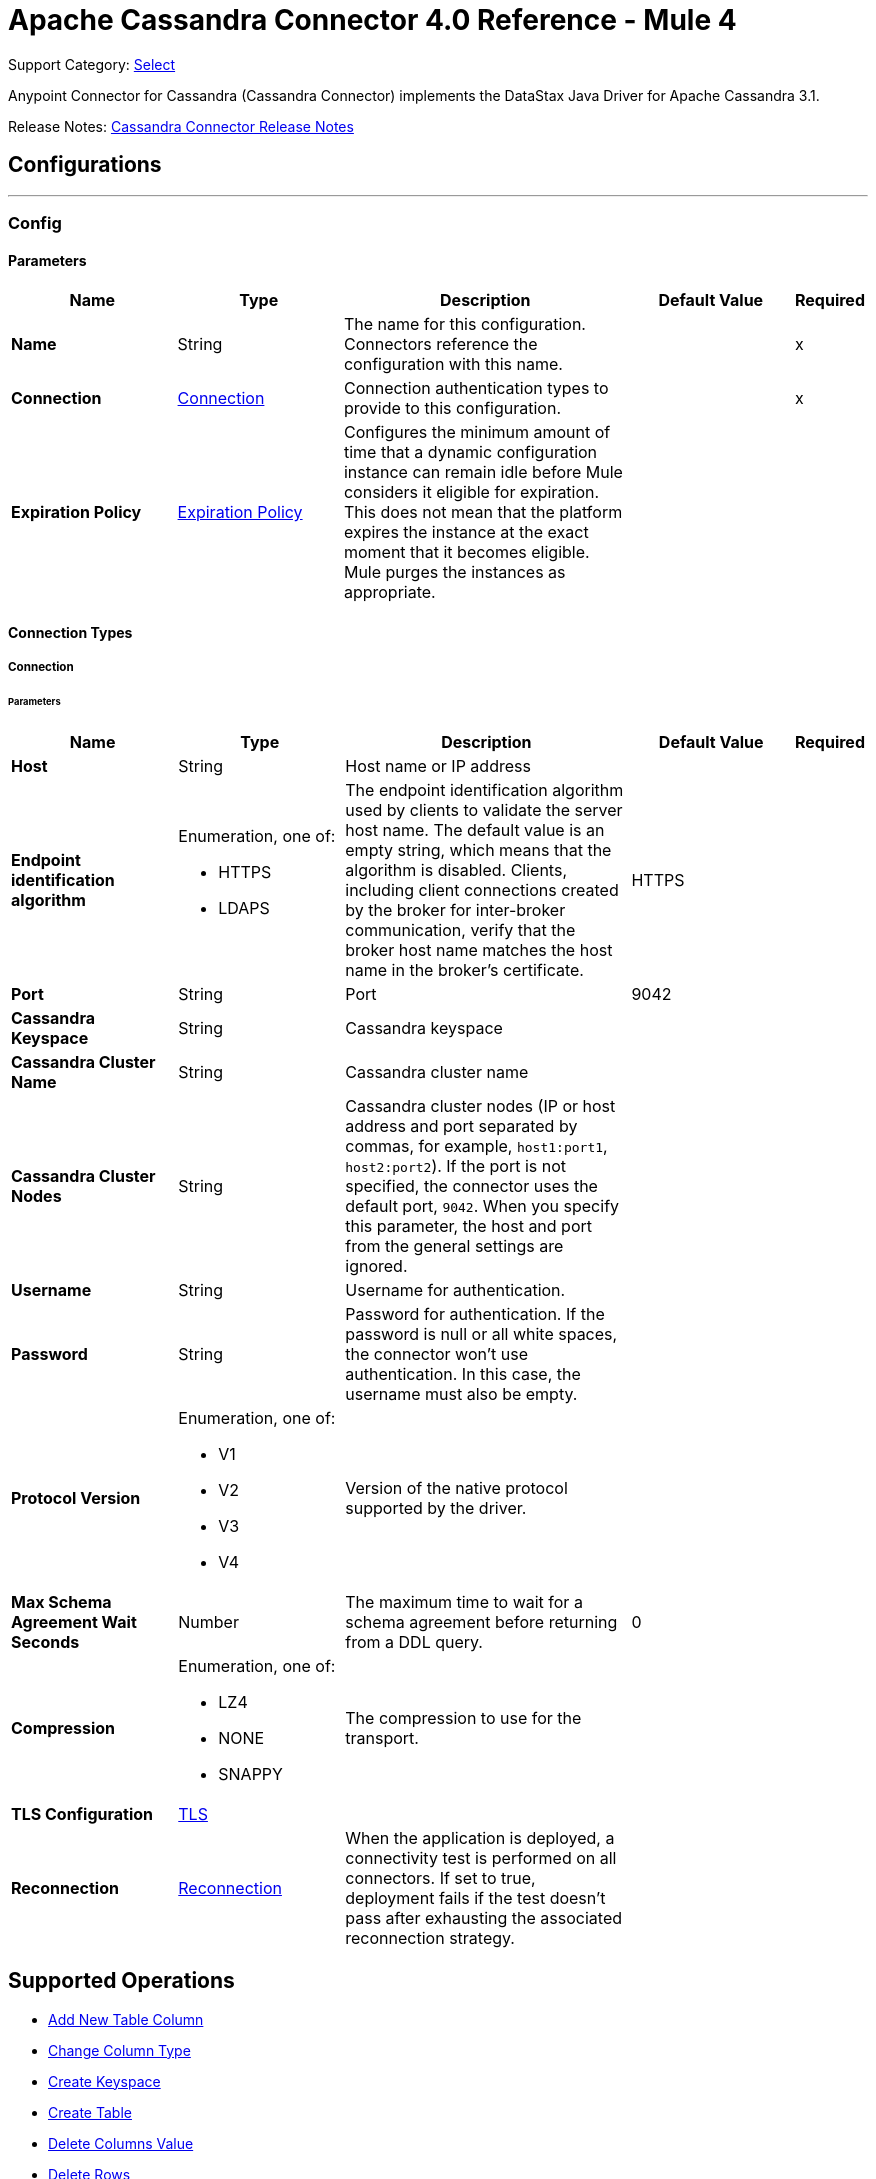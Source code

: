 = Apache Cassandra Connector 4.0 Reference - Mule 4
:page-aliases: connectors::cassandra/cassandra-connector-reference.adoc

Support Category: https://www.mulesoft.com/legal/versioning-back-support-policy#anypoint-connectors[Select]

Anypoint Connector for Cassandra (Cassandra Connector) implements the DataStax Java Driver for Apache Cassandra 3.1.

Release Notes: xref:release-notes::connector/cassandra-connector-release-notes-mule-4.adoc[Cassandra Connector Release Notes]

== Configurations
---
[[config]]
=== Config

==== Parameters

[%header,cols="20s,20a,35a,20a,5a"]
|===
| Name | Type | Description | Default Value | Required
|Name | String | The name for this configuration. Connectors reference the configuration with this name. | | x
| Connection a| <<config_connection, Connection>>
 | Connection authentication types to provide to this configuration. | | x
| Expiration Policy a| <<ExpirationPolicy>> |  Configures the minimum amount of time that a dynamic configuration instance can remain idle before Mule considers it eligible for expiration. This does not mean that the platform expires the instance at the exact moment that it becomes eligible. Mule purges the instances as appropriate. |  |
|===

==== Connection Types

[[config_connection]]
===== Connection

====== Parameters

[%header,cols="20s,20a,35a,20a,5a"]
|===
| Name | Type | Description | Default Value | Required
| Host a| String |  Host name or IP address |  |
| Endpoint identification algorithm a| Enumeration, one of:

** HTTPS
** LDAPS |  The endpoint identification algorithm used by clients to validate the server host name. The default value is an empty string, which means that the algorithm is disabled. Clients, including client connections created by the broker for inter-broker communication, verify that the broker host name matches the host name in the broker's certificate. |  HTTPS |
| Port a| String |  Port |  9042 |
| Cassandra Keyspace a| String |  Cassandra keyspace |   |
| Cassandra Cluster Name a| String |  Cassandra cluster name |  |
| Cassandra Cluster Nodes a| String |  Cassandra cluster nodes (IP or host address and port separated by commas, for example, `host1:port1`, `host2:port2`). If the port is not specified, the connector uses the default port, `9042`. When you specify this parameter, the host and port from the general settings are ignored. |  |
| Username a| String | Username for authentication. |   |
| Password a| String | Password for authentication. If the password is null or all white spaces, the connector won't use authentication. In this case, the username must also be empty.|  |
| Protocol Version a| Enumeration, one of:

** V1
** V2
** V3
** V4 |  Version of the native protocol supported by the driver. |  |
| Max Schema Agreement Wait Seconds a| Number |  The maximum time to wait for a schema agreement before returning from a DDL query. |  0 |
| Compression a| Enumeration, one of:

** LZ4
** NONE
** SNAPPY|  The compression to use for the transport. |  |
| TLS Configuration a| <<Tls>> |  |  |
| Reconnection a| <<Reconnection>> |  When the application is deployed, a connectivity test is performed on all connectors. If set to true, deployment fails if the test doesn't pass after exhausting the associated reconnection strategy. |  |
|===

== Supported Operations
* <<addNewColumn>>
* <<changeColumnType>>
* <<createKeyspace>>
* <<createTable>>
* <<deleteColumnsValue>>
* <<deleteRows>>
* <<dropColumn>>
* <<dropKeyspace>>
* <<dropTable>>
* <<executeCQLQuery>>
* <<getTableNamesFromKeyspace>>
* <<insert>>
* <<renameColumn>>
* <<select>>
* <<update>>

== Operations

[[addNewColumn]]
=== Add New Table Column
`<cassandra-db:add-new-column>`

Adds a new column

==== Parameters
[%header,cols="20s,20a,35a,20a,5a"]
|===
| Name | Type | Description | Default Value | Required
| Configuration | String | The name of the configuration to use. | | x
| Table a| String |  The name of the table to use for the operation |  | x
| Keyspace Name a| String |  The keyspace that contains the table to use |  |
| Alter Column Input a| <<AlterColumnInput>> |  POJO defining the name of the new column and its data type |  #[payload] |
| Reconnection Strategy a| * <<reconnect>>
* <<reconnect-forever>> |  A retry strategy in case of connectivity errors |  |
|===

=== For Configurations
* <<config>>

==== Throws
* CASSANDRA-DB:ALREADY_EXISTS
* CASSANDRA-DB:AUTHENTICATION
* CASSANDRA-DB:BOOTSTRAPPING
* CASSANDRA-DB:BUSY_CONNECTION
* CASSANDRA-DB:BUSY_POOL
* CASSANDRA-DB:CASSANDRA_EXECUTION
* CASSANDRA-DB:CODEC_NOT_FOUND
* CASSANDRA-DB:CONNECTION
* CASSANDRA-DB:CONNECTIVITY
* CASSANDRA-DB:DRIVER_INTERNAL_ERROR
* CASSANDRA-DB:FRAME_TOO_LONG
* CASSANDRA-DB:FUNCTION_EXECUTION
* CASSANDRA-DB:INVALID_CONFIGURATION_IN_QUERY
* CASSANDRA-DB:INVALID_QUERY
* CASSANDRA-DB:INVALID_TLS_CONFIGURATION
* CASSANDRA-DB:INVALID_TYPE
* CASSANDRA-DB:NO_HOST_AVAILABLE
* CASSANDRA-DB:OPERATION_TIMED_OUT
* CASSANDRA-DB:OVERLOADED
* CASSANDRA-DB:PAGING_STATE
* CASSANDRA-DB:PROTOCOL_ERROR
* CASSANDRA-DB:QUERY_CONSISTENCY
* CASSANDRA-DB:QUERY_ERROR
* CASSANDRA-DB:READ_FAILURE
* CASSANDRA-DB:READ_TIMEOUT
* CASSANDRA-DB:RETRY_EXHAUSTED
* CASSANDRA-DB:SERVER_ERROR
* CASSANDRA-DB:SYNTAX_ERROR
* CASSANDRA-DB:TRACE_RETRIEVAL
* CASSANDRA-DB:TRANSPORT
* CASSANDRA-DB:TRUNCATE
* CASSANDRA-DB:UNAUTHORIZED
* CASSANDRA-DB:UNAVAILABLE
* CASSANDRA-DB:UNPREPARED
* CASSANDRA-DB:UNRESOLVED_USER_TYPE
* CASSANDRA-DB:UNSUPPORTED_FEATURE
* CASSANDRA-DB:UNSUPPORTED_PROTOCOL_VERSION
* CASSANDRA-DB:WRITE_FAILURE
* CASSANDRA-DB:WRITE_TIMEOUT

[[changeColumnType]]
=== Change Column Type
`<cassandra-db:change-column-type>`

Changes the type of a column. To check compatibility, see http://docs.datastax.com/en/cql/3.1/cql/cql_reference/cql_data_types_c.html#concept_ds_wbk_zdt_xj__cql_data_type_compatibility[CQL type compatibility].

==== Parameters
[%header,cols="20s,20a,35a,20a,5a"]
|===
| Name | Type | Description | Default Value | Required
| Configuration | String | The name of the configuration to use. | | x
| Table a| String |  The name of the table to use for the operation |  | x
| Keyspace Name a| String |  (optional) The keyspace that contains the table to use |  |
| Alter Column Input a| <<AlterColumnInput>> |  POJO defining the name of the column to change and the new data type |  #[payload] |
| Reconnection Strategy a| * <<reconnect>>
* <<reconnect-forever>> |  A retry strategy in case of connectivity errors |  |
|===

=== For Configurations
* <<config>>

==== Throws
* CASSANDRA-DB:ALREADY_EXISTS
* CASSANDRA-DB:AUTHENTICATION
* CASSANDRA-DB:BOOTSTRAPPING
* CASSANDRA-DB:BUSY_CONNECTION
* CASSANDRA-DB:BUSY_POOL
* CASSANDRA-DB:CASSANDRA_EXECUTION
* CASSANDRA-DB:CODEC_NOT_FOUND
* CASSANDRA-DB:CONNECTION
* CASSANDRA-DB:CONNECTIVITY
* CASSANDRA-DB:DRIVER_INTERNAL_ERROR
* CASSANDRA-DB:FRAME_TOO_LONG
* CASSANDRA-DB:FUNCTION_EXECUTION
* CASSANDRA-DB:INVALID_CONFIGURATION_IN_QUERY
* CASSANDRA-DB:INVALID_QUERY
* CASSANDRA-DB:INVALID_TLS_CONFIGURATION
* CASSANDRA-DB:INVALID_TYPE
* CASSANDRA-DB:NO_HOST_AVAILABLE
* CASSANDRA-DB:OPERATION_TIMED_OUT
* CASSANDRA-DB:OVERLOADED
* CASSANDRA-DB:PAGING_STATE
* CASSANDRA-DB:PROTOCOL_ERROR
* CASSANDRA-DB:QUERY_CONSISTENCY
* CASSANDRA-DB:QUERY_ERROR
* CASSANDRA-DB:READ_FAILURE
* CASSANDRA-DB:READ_TIMEOUT
* CASSANDRA-DB:RETRY_EXHAUSTED
* CASSANDRA-DB:SERVER_ERROR
* CASSANDRA-DB:SYNTAX_ERROR
* CASSANDRA-DB:TRACE_RETRIEVAL
* CASSANDRA-DB:TRANSPORT
* CASSANDRA-DB:TRUNCATE
* CASSANDRA-DB:UNAUTHORIZED
* CASSANDRA-DB:UNAVAILABLE
* CASSANDRA-DB:UNPREPARED
* CASSANDRA-DB:UNRESOLVED_USER_TYPE
* CASSANDRA-DB:UNSUPPORTED_FEATURE
* CASSANDRA-DB:UNSUPPORTED_PROTOCOL_VERSION
* CASSANDRA-DB:WRITE_FAILURE
* CASSANDRA-DB:WRITE_TIMEOUT

[[createKeyspace]]
=== Create Keyspace
`<cassandra-db:create-keyspace>`

Creates a new keyspace

==== Parameters
[%header,cols="20s,20a,35a,20a,5a"]
|===
| Name | Type | Description | Default Value | Required
| Configuration | String | The name of the configuration to use. | | x
| Input a| <<CreateKeyspaceInput>> |  Operation input containing the keyspace name and the replication details |  #[payload] |
| Reconnection Strategy a| * <<reconnect>>
* <<reconnect-forever>> |  A retry strategy in case of connectivity errors |  |
|===

=== For Configurations
* <<config>>

==== Throws
* CASSANDRA-DB:ALREADY_EXISTS
* CASSANDRA-DB:AUTHENTICATION
* CASSANDRA-DB:BOOTSTRAPPING
* CASSANDRA-DB:BUSY_CONNECTION
* CASSANDRA-DB:BUSY_POOL
* CASSANDRA-DB:CASSANDRA_EXECUTION
* CASSANDRA-DB:CODEC_NOT_FOUND
* CASSANDRA-DB:CONNECTION
* CASSANDRA-DB:CONNECTIVITY
* CASSANDRA-DB:DRIVER_INTERNAL_ERROR
* CASSANDRA-DB:FRAME_TOO_LONG
* CASSANDRA-DB:FUNCTION_EXECUTION
* CASSANDRA-DB:INVALID_CONFIGURATION_IN_QUERY
* CASSANDRA-DB:INVALID_QUERY
* CASSANDRA-DB:INVALID_TLS_CONFIGURATION
* CASSANDRA-DB:INVALID_TYPE
* CASSANDRA-DB:NO_HOST_AVAILABLE
* CASSANDRA-DB:OPERATION_TIMED_OUT
* CASSANDRA-DB:OVERLOADED
* CASSANDRA-DB:PAGING_STATE
* CASSANDRA-DB:PROTOCOL_ERROR
* CASSANDRA-DB:QUERY_CONSISTENCY
* CASSANDRA-DB:QUERY_ERROR
* CASSANDRA-DB:READ_FAILURE
* CASSANDRA-DB:READ_TIMEOUT
* CASSANDRA-DB:RETRY_EXHAUSTED
* CASSANDRA-DB:SERVER_ERROR
* CASSANDRA-DB:SYNTAX_ERROR
* CASSANDRA-DB:TRACE_RETRIEVAL
* CASSANDRA-DB:TRANSPORT
* CASSANDRA-DB:TRUNCATE
* CASSANDRA-DB:UNAUTHORIZED
* CASSANDRA-DB:UNAVAILABLE
* CASSANDRA-DB:UNPREPARED
* CASSANDRA-DB:UNRESOLVED_USER_TYPE
* CASSANDRA-DB:UNSUPPORTED_FEATURE
* CASSANDRA-DB:UNSUPPORTED_PROTOCOL_VERSION
* CASSANDRA-DB:WRITE_FAILURE
* CASSANDRA-DB:WRITE_TIMEOUT

[[createTable]]
=== Create Table
`<cassandra-db:create-table>`

Creates a table (column family) in a specific keyspace. If you don't specify a keyspace, the connector uses the keyspace used for login.

==== Parameters
[%header,cols="20s,20a,35a,20a,5a"]
|===
| Name | Type | Description | Default Value | Required
| Configuration | String | The name of the configuration to use. | | x
| Create Table Input a| <<CreateTableInput>> |  The *Create Table Input* operation, which specifies the table name, keyspace name, and list of columns. |  #[payload] |
| Reconnection Strategy a| * <<reconnect>>
* <<reconnect-forever>> |  A retry strategy in case of connectivity errors |  |
|===

=== For Configurations
* <<config>>

==== Throws
* CASSANDRA-DB:ALREADY_EXISTS
* CASSANDRA-DB:AUTHENTICATION
* CASSANDRA-DB:BOOTSTRAPPING
* CASSANDRA-DB:BUSY_CONNECTION
* CASSANDRA-DB:BUSY_POOL
* CASSANDRA-DB:CASSANDRA_EXECUTION
* CASSANDRA-DB:CODEC_NOT_FOUND
* CASSANDRA-DB:CONNECTION
* CASSANDRA-DB:CONNECTIVITY
* CASSANDRA-DB:DRIVER_INTERNAL_ERROR
* CASSANDRA-DB:FRAME_TOO_LONG
* CASSANDRA-DB:FUNCTION_EXECUTION
* CASSANDRA-DB:INVALID_CONFIGURATION_IN_QUERY
* CASSANDRA-DB:INVALID_QUERY
* CASSANDRA-DB:INVALID_TLS_CONFIGURATION
* CASSANDRA-DB:INVALID_TYPE
* CASSANDRA-DB:NO_HOST_AVAILABLE
* CASSANDRA-DB:OPERATION_TIMED_OUT
* CASSANDRA-DB:OVERLOADED
* CASSANDRA-DB:PAGING_STATE
* CASSANDRA-DB:PROTOCOL_ERROR
* CASSANDRA-DB:QUERY_CONSISTENCY
* CASSANDRA-DB:QUERY_ERROR
* CASSANDRA-DB:READ_FAILURE
* CASSANDRA-DB:READ_TIMEOUT
* CASSANDRA-DB:RETRY_EXHAUSTED
* CASSANDRA-DB:SERVER_ERROR
* CASSANDRA-DB:SYNTAX_ERROR
* CASSANDRA-DB:TRACE_RETRIEVAL
* CASSANDRA-DB:TRANSPORT
* CASSANDRA-DB:TRUNCATE
* CASSANDRA-DB:UNAUTHORIZED
* CASSANDRA-DB:UNAVAILABLE
* CASSANDRA-DB:UNPREPARED
* CASSANDRA-DB:UNRESOLVED_USER_TYPE
* CASSANDRA-DB:UNSUPPORTED_FEATURE
* CASSANDRA-DB:UNSUPPORTED_PROTOCOL_VERSION
* CASSANDRA-DB:WRITE_FAILURE
* CASSANDRA-DB:WRITE_TIMEOUT

[[deleteColumnsValue]]
=== Delete Columns Value
`<cassandra-db:delete-columns-value>`

Deletes values from an object specified by the Where clause

==== Parameters
[%header,cols="20s,20a,35a,20a,5a"]
|===
| Name | Type | Description | Default Value | Required
| Configuration | String | The name of the configuration to use. | | x
| Table a| String |  The name of the table |  | x
| Keyspace Name a| String | The keyspace that contains the table to use |  |
| Entities a| Array of String |  The columns to delete |  | x
| Where Clause a| Object |  |  #[payload] |
| Reconnection Strategy a| * <<reconnect>>
* <<reconnect-forever>> |  A retry strategy in case of connectivity errors |  |
|===

=== For Configurations
* <<config>>

==== Throws
* CASSANDRA-DB:ALREADY_EXISTS
* CASSANDRA-DB:AUTHENTICATION
* CASSANDRA-DB:BOOTSTRAPPING
* CASSANDRA-DB:BUSY_CONNECTION
* CASSANDRA-DB:BUSY_POOL
* CASSANDRA-DB:CASSANDRA_EXECUTION
* CASSANDRA-DB:CODEC_NOT_FOUND
* CASSANDRA-DB:CONNECTION
* CASSANDRA-DB:CONNECTIVITY
* CASSANDRA-DB:DRIVER_INTERNAL_ERROR
* CASSANDRA-DB:FRAME_TOO_LONG
* CASSANDRA-DB:FUNCTION_EXECUTION
* CASSANDRA-DB:INVALID_CONFIGURATION_IN_QUERY
* CASSANDRA-DB:INVALID_QUERY
* CASSANDRA-DB:INVALID_TLS_CONFIGURATION
* CASSANDRA-DB:INVALID_TYPE
* CASSANDRA-DB:NO_HOST_AVAILABLE
* CASSANDRA-DB:OPERATION_TIMED_OUT
* CASSANDRA-DB:OVERLOADED
* CASSANDRA-DB:PAGING_STATE
* CASSANDRA-DB:PROTOCOL_ERROR
* CASSANDRA-DB:QUERY_CONSISTENCY
* CASSANDRA-DB:QUERY_ERROR
* CASSANDRA-DB:READ_FAILURE
* CASSANDRA-DB:READ_TIMEOUT
* CASSANDRA-DB:RETRY_EXHAUSTED
* CASSANDRA-DB:SERVER_ERROR
* CASSANDRA-DB:SYNTAX_ERROR
* CASSANDRA-DB:TRACE_RETRIEVAL
* CASSANDRA-DB:TRANSPORT
* CASSANDRA-DB:TRUNCATE
* CASSANDRA-DB:UNAUTHORIZED
* CASSANDRA-DB:UNAVAILABLE
* CASSANDRA-DB:UNPREPARED
* CASSANDRA-DB:UNRESOLVED_USER_TYPE
* CASSANDRA-DB:UNSUPPORTED_FEATURE
* CASSANDRA-DB:UNSUPPORTED_PROTOCOL_VERSION
* CASSANDRA-DB:WRITE_FAILURE
* CASSANDRA-DB:WRITE_TIMEOUT

[[deleteRows]]
=== Delete Rows
`<cassandra-db:delete-rows>`

Deletes an entire record

==== Parameters
[%header,cols="20s,20a,35a,20a,5a"]
|===
| Name | Type | Description | Default Value | Required
| Configuration | String | The name of the configuration to use. | | x
| Table a| String |  The name of the table |  | x
| Keyspace Name a| String |  The keyspace that contains the table to use |  |
| Where Clause a| Object |  The Where clause for the *Delete* operation |  #[payload] |
| Reconnection Strategy a| * <<reconnect>>
* <<reconnect-forever>> |  A retry strategy in case of connectivity errors |  |
|===

=== For Configurations
* <<config>>

==== Throws
* CASSANDRA-DB:ALREADY_EXISTS
* CASSANDRA-DB:AUTHENTICATION
* CASSANDRA-DB:BOOTSTRAPPING
* CASSANDRA-DB:BUSY_CONNECTION
* CASSANDRA-DB:BUSY_POOL
* CASSANDRA-DB:CASSANDRA_EXECUTION
* CASSANDRA-DB:CODEC_NOT_FOUND
* CASSANDRA-DB:CONNECTION
* CASSANDRA-DB:CONNECTIVITY
* CASSANDRA-DB:DRIVER_INTERNAL_ERROR
* CASSANDRA-DB:FRAME_TOO_LONG
* CASSANDRA-DB:FUNCTION_EXECUTION
* CASSANDRA-DB:INVALID_CONFIGURATION_IN_QUERY
* CASSANDRA-DB:INVALID_QUERY
* CASSANDRA-DB:INVALID_TLS_CONFIGURATION
* CASSANDRA-DB:INVALID_TYPE
* CASSANDRA-DB:NO_HOST_AVAILABLE
* CASSANDRA-DB:OPERATION_TIMED_OUT
* CASSANDRA-DB:OVERLOADED
* CASSANDRA-DB:PAGING_STATE
* CASSANDRA-DB:PROTOCOL_ERROR
* CASSANDRA-DB:QUERY_CONSISTENCY
* CASSANDRA-DB:QUERY_ERROR
* CASSANDRA-DB:READ_FAILURE
* CASSANDRA-DB:READ_TIMEOUT
* CASSANDRA-DB:RETRY_EXHAUSTED
* CASSANDRA-DB:SERVER_ERROR
* CASSANDRA-DB:SYNTAX_ERROR
* CASSANDRA-DB:TRACE_RETRIEVAL
* CASSANDRA-DB:TRANSPORT
* CASSANDRA-DB:TRUNCATE
* CASSANDRA-DB:UNAUTHORIZED
* CASSANDRA-DB:UNAVAILABLE
* CASSANDRA-DB:UNPREPARED
* CASSANDRA-DB:UNRESOLVED_USER_TYPE
* CASSANDRA-DB:UNSUPPORTED_FEATURE
* CASSANDRA-DB:UNSUPPORTED_PROTOCOL_VERSION
* CASSANDRA-DB:WRITE_FAILURE
* CASSANDRA-DB:WRITE_TIMEOUT

[[dropColumn]]
=== Drop Column
`<cassandra-db:drop-column>`

Removes a column

==== Parameters
[%header,cols="20s,20a,35a,20a,5a"]
|===
| Name | Type | Description | Default Value | Required
| Configuration | String | The name of the configuration to use. | | x
| Table a| String |  The name of the table to use for the operation |  | x
| Keyspace Name a| String |  The keyspace that contains the table to use |  |
| Column Name a| String |  The name of the column to removed |  #[payload] |
| Reconnection Strategy a| * <<reconnect>>
* <<reconnect-forever>> |  A retry strategy in case of connectivity errors |  |
|===

=== For Configurations
* <<config>>

==== Throws
* CASSANDRA-DB:ALREADY_EXISTS
* CASSANDRA-DB:AUTHENTICATION
* CASSANDRA-DB:BOOTSTRAPPING
* CASSANDRA-DB:BUSY_CONNECTION
* CASSANDRA-DB:BUSY_POOL
* CASSANDRA-DB:CASSANDRA_EXECUTION
* CASSANDRA-DB:CODEC_NOT_FOUND
* CASSANDRA-DB:CONNECTION
* CASSANDRA-DB:CONNECTIVITY
* CASSANDRA-DB:DRIVER_INTERNAL_ERROR
* CASSANDRA-DB:FRAME_TOO_LONG
* CASSANDRA-DB:FUNCTION_EXECUTION
* CASSANDRA-DB:INVALID_CONFIGURATION_IN_QUERY
* CASSANDRA-DB:INVALID_QUERY
* CASSANDRA-DB:INVALID_TLS_CONFIGURATION
* CASSANDRA-DB:INVALID_TYPE
* CASSANDRA-DB:NO_HOST_AVAILABLE
* CASSANDRA-DB:OPERATION_TIMED_OUT
* CASSANDRA-DB:OVERLOADED
* CASSANDRA-DB:PAGING_STATE
* CASSANDRA-DB:PROTOCOL_ERROR
* CASSANDRA-DB:QUERY_CONSISTENCY
* CASSANDRA-DB:QUERY_ERROR
* CASSANDRA-DB:READ_FAILURE
* CASSANDRA-DB:READ_TIMEOUT
* CASSANDRA-DB:RETRY_EXHAUSTED
* CASSANDRA-DB:SERVER_ERROR
* CASSANDRA-DB:SYNTAX_ERROR
* CASSANDRA-DB:TRACE_RETRIEVAL
* CASSANDRA-DB:TRANSPORT
* CASSANDRA-DB:TRUNCATE
* CASSANDRA-DB:UNAUTHORIZED
* CASSANDRA-DB:UNAVAILABLE
* CASSANDRA-DB:UNPREPARED
* CASSANDRA-DB:UNRESOLVED_USER_TYPE
* CASSANDRA-DB:UNSUPPORTED_FEATURE
* CASSANDRA-DB:UNSUPPORTED_PROTOCOL_VERSION
* CASSANDRA-DB:WRITE_FAILURE
* CASSANDRA-DB:WRITE_TIMEOUT

[[dropKeyspace]]
=== Drop Keyspace
`<cassandra-db:drop-keyspace>`

Drops the entire keyspace

==== Parameters
[%header,cols="20s,20a,35a,20a,5a"]
|===
| Name | Type | Description | Default Value | Required
| Configuration | String | The name of the configuration to use. | | x
| Keyspace Name a| String |  The name of the keyspace to drop |  #[payload] |
| Reconnection Strategy a| * <<reconnect>>
* <<reconnect-forever>> |  A retry strategy in case of connectivity errors |  |
|===


=== For Configurations
* <<config>>

==== Throws
* CASSANDRA-DB:ALREADY_EXISTS
* CASSANDRA-DB:AUTHENTICATION
* CASSANDRA-DB:BOOTSTRAPPING
* CASSANDRA-DB:BUSY_CONNECTION
* CASSANDRA-DB:BUSY_POOL
* CASSANDRA-DB:CASSANDRA_EXECUTION
* CASSANDRA-DB:CODEC_NOT_FOUND
* CASSANDRA-DB:CONNECTION
* CASSANDRA-DB:CONNECTIVITY
* CASSANDRA-DB:DRIVER_INTERNAL_ERROR
* CASSANDRA-DB:FRAME_TOO_LONG
* CASSANDRA-DB:FUNCTION_EXECUTION
* CASSANDRA-DB:INVALID_CONFIGURATION_IN_QUERY
* CASSANDRA-DB:INVALID_QUERY
* CASSANDRA-DB:INVALID_TLS_CONFIGURATION
* CASSANDRA-DB:INVALID_TYPE
* CASSANDRA-DB:NO_HOST_AVAILABLE
* CASSANDRA-DB:OPERATION_TIMED_OUT
* CASSANDRA-DB:OVERLOADED
* CASSANDRA-DB:PAGING_STATE
* CASSANDRA-DB:PROTOCOL_ERROR
* CASSANDRA-DB:QUERY_CONSISTENCY
* CASSANDRA-DB:QUERY_ERROR
* CASSANDRA-DB:READ_FAILURE
* CASSANDRA-DB:READ_TIMEOUT
* CASSANDRA-DB:RETRY_EXHAUSTED
* CASSANDRA-DB:SERVER_ERROR
* CASSANDRA-DB:SYNTAX_ERROR
* CASSANDRA-DB:TRACE_RETRIEVAL
* CASSANDRA-DB:TRANSPORT
* CASSANDRA-DB:TRUNCATE
* CASSANDRA-DB:UNAUTHORIZED
* CASSANDRA-DB:UNAVAILABLE
* CASSANDRA-DB:UNPREPARED
* CASSANDRA-DB:UNRESOLVED_USER_TYPE
* CASSANDRA-DB:UNSUPPORTED_FEATURE
* CASSANDRA-DB:UNSUPPORTED_PROTOCOL_VERSION
* CASSANDRA-DB:WRITE_FAILURE
* CASSANDRA-DB:WRITE_TIMEOUT

[[dropTable]]
=== Drop Table
`<cassandra-db:drop-table>`

Drops an entire table form the specified keyspace or from the keyspace used for login if no keyspace is specified as an operation parameter.

==== Parameters
[%header,cols="20s,20a,35a,20a,5a"]
|===
| Name | Type | Description | Default Value | Required
| Configuration | String | The name of the configuration to use. | | x
| Table Name a| String |  The name of the table to drop |  #[payload] |
| Keyspace Name a| String |  The keyspace that contains the table to drop |  |
| Reconnection Strategy a| * <<reconnect>>
* <<reconnect-forever>> |  A retry strategy in case of connectivity errors |  |
|===

=== For Configurations
* <<config>>

==== Throws
* CASSANDRA-DB:ALREADY_EXISTS
* CASSANDRA-DB:AUTHENTICATION
* CASSANDRA-DB:BOOTSTRAPPING
* CASSANDRA-DB:BUSY_CONNECTION
* CASSANDRA-DB:BUSY_POOL
* CASSANDRA-DB:CASSANDRA_EXECUTION
* CASSANDRA-DB:CODEC_NOT_FOUND
* CASSANDRA-DB:CONNECTION
* CASSANDRA-DB:CONNECTIVITY
* CASSANDRA-DB:DRIVER_INTERNAL_ERROR
* CASSANDRA-DB:FRAME_TOO_LONG
* CASSANDRA-DB:FUNCTION_EXECUTION
* CASSANDRA-DB:INVALID_CONFIGURATION_IN_QUERY
* CASSANDRA-DB:INVALID_QUERY
* CASSANDRA-DB:INVALID_TLS_CONFIGURATION
* CASSANDRA-DB:INVALID_TYPE
* CASSANDRA-DB:NO_HOST_AVAILABLE
* CASSANDRA-DB:OPERATION_TIMED_OUT
* CASSANDRA-DB:OVERLOADED
* CASSANDRA-DB:PAGING_STATE
* CASSANDRA-DB:PROTOCOL_ERROR
* CASSANDRA-DB:QUERY_CONSISTENCY
* CASSANDRA-DB:QUERY_ERROR
* CASSANDRA-DB:READ_FAILURE
* CASSANDRA-DB:READ_TIMEOUT
* CASSANDRA-DB:RETRY_EXHAUSTED
* CASSANDRA-DB:SERVER_ERROR
* CASSANDRA-DB:SYNTAX_ERROR
* CASSANDRA-DB:TRACE_RETRIEVAL
* CASSANDRA-DB:TRANSPORT
* CASSANDRA-DB:TRUNCATE
* CASSANDRA-DB:UNAUTHORIZED
* CASSANDRA-DB:UNAVAILABLE
* CASSANDRA-DB:UNPREPARED
* CASSANDRA-DB:UNRESOLVED_USER_TYPE
* CASSANDRA-DB:UNSUPPORTED_FEATURE
* CASSANDRA-DB:UNSUPPORTED_PROTOCOL_VERSION
* CASSANDRA-DB:WRITE_FAILURE
* CASSANDRA-DB:WRITE_TIMEOUT

[[executeCQLQuery]]
=== Execute CQL Query
`<cassandra-db:execute-cql-query>`

Executes the specified raw input query

==== Parameters
[%header,cols="20s,20a,35a,20a,5a"]
|===
| Name | Type | Description | Default Value | Required
| Configuration | String | The name of the configuration to use. | | x
| Cql Input a| <<CQLQueryInput>> |  CQL query input that describes the parametrized query to execute along with the query parameters |  #[payload] |
| Target Variable a| String |  Name of the variable in which to store the operation's output|  |
| Target Value a| String |  Expression that evaluates the operation's output. The expression outcome is stored in the target variable. |  #[payload] |
| Reconnection Strategy a| * <<reconnect>>
* <<reconnect-forever>> |  A retry strategy in case of connectivity errors |  |
|===

==== Output
[%autowidth.spread]
|===
|Type |Array of Object
|===

=== For Configurations
* <<config>>

==== Throws
* CASSANDRA-DB:ALREADY_EXISTS
* CASSANDRA-DB:AUTHENTICATION
* CASSANDRA-DB:BOOTSTRAPPING
* CASSANDRA-DB:BUSY_CONNECTION
* CASSANDRA-DB:BUSY_POOL
* CASSANDRA-DB:CASSANDRA_EXECUTION
* CASSANDRA-DB:CODEC_NOT_FOUND
* CASSANDRA-DB:CONNECTION
* CASSANDRA-DB:CONNECTIVITY
* CASSANDRA-DB:DRIVER_INTERNAL_ERROR
* CASSANDRA-DB:FRAME_TOO_LONG
* CASSANDRA-DB:FUNCTION_EXECUTION
* CASSANDRA-DB:INVALID_CONFIGURATION_IN_QUERY
* CASSANDRA-DB:INVALID_QUERY
* CASSANDRA-DB:INVALID_TLS_CONFIGURATION
* CASSANDRA-DB:INVALID_TYPE
* CASSANDRA-DB:NO_HOST_AVAILABLE
* CASSANDRA-DB:OPERATION_TIMED_OUT
* CASSANDRA-DB:OVERLOADED
* CASSANDRA-DB:PAGING_STATE
* CASSANDRA-DB:PROTOCOL_ERROR
* CASSANDRA-DB:QUERY_CONSISTENCY
* CASSANDRA-DB:QUERY_ERROR
* CASSANDRA-DB:READ_FAILURE
* CASSANDRA-DB:READ_TIMEOUT
* CASSANDRA-DB:RETRY_EXHAUSTED
* CASSANDRA-DB:SERVER_ERROR
* CASSANDRA-DB:SYNTAX_ERROR
* CASSANDRA-DB:TRACE_RETRIEVAL
* CASSANDRA-DB:TRANSPORT
* CASSANDRA-DB:TRUNCATE
* CASSANDRA-DB:UNAUTHORIZED
* CASSANDRA-DB:UNAVAILABLE
* CASSANDRA-DB:UNPREPARED
* CASSANDRA-DB:UNRESOLVED_USER_TYPE
* CASSANDRA-DB:UNSUPPORTED_FEATURE
* CASSANDRA-DB:UNSUPPORTED_PROTOCOL_VERSION
* CASSANDRA-DB:WRITE_FAILURE
* CASSANDRA-DB:WRITE_TIMEOUT

[[getTableNamesFromKeyspace]]
=== Get All Table Names From Keyspace
`<cassandra-db:get-table-names-from-keyspace>`

Returns all table names from the specified keyspace

==== Parameters
[%header,cols="20s,20a,35a,20a,5a"]
|===
| Name | Type | Description | Default Value | Required
| Configuration | String | The name of the configuration to use. | | x
| Keyspace Name a| String |  The name of the keyspace to use on the operation |  |
| Target Variable a| String |  Name of the variable in which to store the operation's output|  |
| Target Value a| String |  Expression that evaluates the operation's output. The expression outcome is stored in the target variable. |  #[payload] |
| Reconnection Strategy a| * <<reconnect>>
* <<reconnect-forever>> |  A retry strategy in case of connectivity errors |  |
|===

==== Output
[%autowidth.spread]
|===
|Type |Array of String
|===

=== For Configurations
* <<config>>

==== Throws
* CASSANDRA-DB:ALREADY_EXISTS
* CASSANDRA-DB:AUTHENTICATION
* CASSANDRA-DB:BOOTSTRAPPING
* CASSANDRA-DB:BUSY_CONNECTION
* CASSANDRA-DB:BUSY_POOL
* CASSANDRA-DB:CASSANDRA_EXECUTION
* CASSANDRA-DB:CODEC_NOT_FOUND
* CASSANDRA-DB:CONNECTION
* CASSANDRA-DB:CONNECTIVITY
* CASSANDRA-DB:DRIVER_INTERNAL_ERROR
* CASSANDRA-DB:FRAME_TOO_LONG
* CASSANDRA-DB:FUNCTION_EXECUTION
* CASSANDRA-DB:INVALID_CONFIGURATION_IN_QUERY
* CASSANDRA-DB:INVALID_QUERY
* CASSANDRA-DB:INVALID_TLS_CONFIGURATION
* CASSANDRA-DB:INVALID_TYPE
* CASSANDRA-DB:NO_HOST_AVAILABLE
* CASSANDRA-DB:OPERATION_TIMED_OUT
* CASSANDRA-DB:OVERLOADED
* CASSANDRA-DB:PAGING_STATE
* CASSANDRA-DB:PROTOCOL_ERROR
* CASSANDRA-DB:QUERY_CONSISTENCY
* CASSANDRA-DB:QUERY_ERROR
* CASSANDRA-DB:READ_FAILURE
* CASSANDRA-DB:READ_TIMEOUT
* CASSANDRA-DB:RETRY_EXHAUSTED
* CASSANDRA-DB:SERVER_ERROR
* CASSANDRA-DB:SYNTAX_ERROR
* CASSANDRA-DB:TRACE_RETRIEVAL
* CASSANDRA-DB:TRANSPORT
* CASSANDRA-DB:TRUNCATE
* CASSANDRA-DB:UNAUTHORIZED
* CASSANDRA-DB:UNAVAILABLE
* CASSANDRA-DB:UNPREPARED
* CASSANDRA-DB:UNRESOLVED_USER_TYPE
* CASSANDRA-DB:UNSUPPORTED_FEATURE
* CASSANDRA-DB:UNSUPPORTED_PROTOCOL_VERSION
* CASSANDRA-DB:WRITE_FAILURE
* CASSANDRA-DB:WRITE_TIMEOUT

[[insert]]
=== Insert Entity
`<cassandra-db:insert>`

Executes the Insert Entity operation

==== Parameters
[%header,cols="20s,20a,35a,20a,5a"]
|===
| Name | Type | Description | Default Value | Required
| Configuration | String | The name of the configuration to use. | | x
| Table a| String |  The name of the table in which to insert the entity |  | x
| Keyspace Name a| String |  The keyspace that contains the table to use |  |
| Entity To Insert a| Object |  The entity to insert |  #[payload] |
| Reconnection Strategy a| * <<reconnect>>
* <<reconnect-forever>> |  A retry strategy in case of connectivity errors |  |
|===

=== For Configurations
* <<config>>

==== Throws
* CASSANDRA-DB:ALREADY_EXISTS
* CASSANDRA-DB:AUTHENTICATION
* CASSANDRA-DB:BOOTSTRAPPING
* CASSANDRA-DB:BUSY_CONNECTION
* CASSANDRA-DB:BUSY_POOL
* CASSANDRA-DB:CASSANDRA_EXECUTION
* CASSANDRA-DB:CODEC_NOT_FOUND
* CASSANDRA-DB:CONNECTION
* CASSANDRA-DB:CONNECTIVITY
* CASSANDRA-DB:DRIVER_INTERNAL_ERROR
* CASSANDRA-DB:FRAME_TOO_LONG
* CASSANDRA-DB:FUNCTION_EXECUTION
* CASSANDRA-DB:INVALID_CONFIGURATION_IN_QUERY
* CASSANDRA-DB:INVALID_QUERY
* CASSANDRA-DB:INVALID_TLS_CONFIGURATION
* CASSANDRA-DB:INVALID_TYPE
* CASSANDRA-DB:NO_HOST_AVAILABLE
* CASSANDRA-DB:OPERATION_TIMED_OUT
* CASSANDRA-DB:OVERLOADED
* CASSANDRA-DB:PAGING_STATE
* CASSANDRA-DB:PROTOCOL_ERROR
* CASSANDRA-DB:QUERY_CONSISTENCY
* CASSANDRA-DB:QUERY_ERROR
* CASSANDRA-DB:READ_FAILURE
* CASSANDRA-DB:READ_TIMEOUT
* CASSANDRA-DB:RETRY_EXHAUSTED
* CASSANDRA-DB:SERVER_ERROR
* CASSANDRA-DB:SYNTAX_ERROR
* CASSANDRA-DB:TRACE_RETRIEVAL
* CASSANDRA-DB:TRANSPORT
* CASSANDRA-DB:TRUNCATE
* CASSANDRA-DB:UNAUTHORIZED
* CASSANDRA-DB:UNAVAILABLE
* CASSANDRA-DB:UNPREPARED
* CASSANDRA-DB:UNRESOLVED_USER_TYPE
* CASSANDRA-DB:UNSUPPORTED_FEATURE
* CASSANDRA-DB:UNSUPPORTED_PROTOCOL_VERSION
* CASSANDRA-DB:WRITE_FAILURE
* CASSANDRA-DB:WRITE_TIMEOUT

[[renameColumn]]
=== Rename Column
`<cassandra-db:rename-column>`

Renames a column

==== Parameters
[%header,cols="20s,20a,35a,20a,5a"]
|===
| Name | Type | Description | Default Value | Required
| Configuration | String | The name of the configuration to use. | | x
| Table a| String |  The name of the table to use for the operation |  | x
| Keyspace Name a| String | The keyspace that contains the table to use |  |
| Old Column Name a| String |  The name of the column to change |  #[payload] |
| New Column Name a| String |  The new name of the column  |  | x
| Reconnection Strategy a| * <<reconnect>>
* <<reconnect-forever>> |  A retry strategy in case of connectivity errors |  |
|===

=== For Configurations
* <<config>>

==== Throws
* CASSANDRA-DB:ALREADY_EXISTS
* CASSANDRA-DB:AUTHENTICATION
* CASSANDRA-DB:BOOTSTRAPPING
* CASSANDRA-DB:BUSY_CONNECTION
* CASSANDRA-DB:BUSY_POOL
* CASSANDRA-DB:CASSANDRA_EXECUTION
* CASSANDRA-DB:CODEC_NOT_FOUND
* CASSANDRA-DB:CONNECTION
* CASSANDRA-DB:CONNECTIVITY
* CASSANDRA-DB:DRIVER_INTERNAL_ERROR
* CASSANDRA-DB:FRAME_TOO_LONG
* CASSANDRA-DB:FUNCTION_EXECUTION
* CASSANDRA-DB:INVALID_CONFIGURATION_IN_QUERY
* CASSANDRA-DB:INVALID_QUERY
* CASSANDRA-DB:INVALID_TLS_CONFIGURATION
* CASSANDRA-DB:INVALID_TYPE
* CASSANDRA-DB:NO_HOST_AVAILABLE
* CASSANDRA-DB:OPERATION_TIMED_OUT
* CASSANDRA-DB:OVERLOADED
* CASSANDRA-DB:PAGING_STATE
* CASSANDRA-DB:PROTOCOL_ERROR
* CASSANDRA-DB:QUERY_CONSISTENCY
* CASSANDRA-DB:QUERY_ERROR
* CASSANDRA-DB:READ_FAILURE
* CASSANDRA-DB:READ_TIMEOUT
* CASSANDRA-DB:RETRY_EXHAUSTED
* CASSANDRA-DB:SERVER_ERROR
* CASSANDRA-DB:SYNTAX_ERROR
* CASSANDRA-DB:TRACE_RETRIEVAL
* CASSANDRA-DB:TRANSPORT
* CASSANDRA-DB:TRUNCATE
* CASSANDRA-DB:UNAUTHORIZED
* CASSANDRA-DB:UNAVAILABLE
* CASSANDRA-DB:UNPREPARED
* CASSANDRA-DB:UNRESOLVED_USER_TYPE
* CASSANDRA-DB:UNSUPPORTED_FEATURE
* CASSANDRA-DB:UNSUPPORTED_PROTOCOL_VERSION
* CASSANDRA-DB:WRITE_FAILURE
* CASSANDRA-DB:WRITE_TIMEOUT

[[select]]
=== Select
`<cassandra-db:select>`

Executes a select query

==== Parameters
[%header,cols="20s,20a,35a,20a,5a"]
|===
| Name | Type | Description | Default Value | Required
| Configuration | String | The name of the configuration to use. | | x
| Query a| String |  The query to execute |  #[payload] |
| Parameters a| Array of Any |  The query parameters |  |
| Target Variable a| String |  Name of the variable in which to store the operation's output|  |
| Target Value a| String |  Expression that evaluates the operation's output. The expression outcome is stored in the target variable. |  #[payload] |
| Reconnection Strategy a| * <<reconnect>>
* <<reconnect-forever>> |  A retry strategy in case of connectivity errors |  |
|===

==== Output
[%autowidth.spread]
|===
|Type |Array of Object
|===

=== For Configurations
* <<config>>

==== Throws
* CASSANDRA-DB:ALREADY_EXISTS
* CASSANDRA-DB:AUTHENTICATION
* CASSANDRA-DB:BOOTSTRAPPING
* CASSANDRA-DB:BUSY_CONNECTION
* CASSANDRA-DB:BUSY_POOL
* CASSANDRA-DB:CASSANDRA_EXECUTION
* CASSANDRA-DB:CODEC_NOT_FOUND
* CASSANDRA-DB:CONNECTION
* CASSANDRA-DB:CONNECTIVITY
* CASSANDRA-DB:DRIVER_INTERNAL_ERROR
* CASSANDRA-DB:FRAME_TOO_LONG
* CASSANDRA-DB:FUNCTION_EXECUTION
* CASSANDRA-DB:INVALID_CONFIGURATION_IN_QUERY
* CASSANDRA-DB:INVALID_QUERY
* CASSANDRA-DB:INVALID_TLS_CONFIGURATION
* CASSANDRA-DB:INVALID_TYPE
* CASSANDRA-DB:NO_HOST_AVAILABLE
* CASSANDRA-DB:OPERATION_TIMED_OUT
* CASSANDRA-DB:OVERLOADED
* CASSANDRA-DB:PAGING_STATE
* CASSANDRA-DB:PROTOCOL_ERROR
* CASSANDRA-DB:QUERY_CONSISTENCY
* CASSANDRA-DB:QUERY_ERROR
* CASSANDRA-DB:READ_FAILURE
* CASSANDRA-DB:READ_TIMEOUT
* CASSANDRA-DB:RETRY_EXHAUSTED
* CASSANDRA-DB:SERVER_ERROR
* CASSANDRA-DB:SYNTAX_ERROR
* CASSANDRA-DB:TRACE_RETRIEVAL
* CASSANDRA-DB:TRANSPORT
* CASSANDRA-DB:TRUNCATE
* CASSANDRA-DB:UNAUTHORIZED
* CASSANDRA-DB:UNAVAILABLE
* CASSANDRA-DB:UNPREPARED
* CASSANDRA-DB:UNRESOLVED_USER_TYPE
* CASSANDRA-DB:UNSUPPORTED_FEATURE
* CASSANDRA-DB:UNSUPPORTED_PROTOCOL_VERSION
* CASSANDRA-DB:WRITE_FAILURE
* CASSANDRA-DB:WRITE_TIMEOUT

[[update]]
=== Update  Entity
`<cassandra-db:update>`

Executes the update entity operation

==== Parameters
[%header,cols="20s,20a,35a,20a,5a"]
|===
| Name | Type | Description | Default Value | Required
| Configuration | String | The name of the configuration to use. | | x
| Table a| String |  The name of the table in which the entity is updated |  | x
| Keyspace Name a| String |  The keyspace that contains the table to drop|  |
| Entity To Update a| Object |  The entity to update |  #[payload] |
| Reconnection Strategy a| * <<reconnect>>
* <<reconnect-forever>> |  A retry strategy in case of connectivity errors |  |
|===

=== For Configurations
* <<config>>

==== Throws
* CASSANDRA-DB:ALREADY_EXISTS
* CASSANDRA-DB:AUTHENTICATION
* CASSANDRA-DB:BOOTSTRAPPING
* CASSANDRA-DB:BUSY_CONNECTION
* CASSANDRA-DB:BUSY_POOL
* CASSANDRA-DB:CASSANDRA_EXECUTION
* CASSANDRA-DB:CODEC_NOT_FOUND
* CASSANDRA-DB:CONNECTION
* CASSANDRA-DB:CONNECTIVITY
* CASSANDRA-DB:DRIVER_INTERNAL_ERROR
* CASSANDRA-DB:FRAME_TOO_LONG
* CASSANDRA-DB:FUNCTION_EXECUTION
* CASSANDRA-DB:INVALID_CONFIGURATION_IN_QUERY
* CASSANDRA-DB:INVALID_QUERY
* CASSANDRA-DB:INVALID_TLS_CONFIGURATION
* CASSANDRA-DB:INVALID_TYPE
* CASSANDRA-DB:NO_HOST_AVAILABLE
* CASSANDRA-DB:OPERATION_TIMED_OUT
* CASSANDRA-DB:OVERLOADED
* CASSANDRA-DB:PAGING_STATE
* CASSANDRA-DB:PROTOCOL_ERROR
* CASSANDRA-DB:QUERY_CONSISTENCY
* CASSANDRA-DB:QUERY_ERROR
* CASSANDRA-DB:READ_FAILURE
* CASSANDRA-DB:READ_TIMEOUT
* CASSANDRA-DB:RETRY_EXHAUSTED
* CASSANDRA-DB:SERVER_ERROR
* CASSANDRA-DB:SYNTAX_ERROR
* CASSANDRA-DB:TRACE_RETRIEVAL
* CASSANDRA-DB:TRANSPORT
* CASSANDRA-DB:TRUNCATE
* CASSANDRA-DB:UNAUTHORIZED
* CASSANDRA-DB:UNAVAILABLE
* CASSANDRA-DB:UNPREPARED
* CASSANDRA-DB:UNRESOLVED_USER_TYPE
* CASSANDRA-DB:UNSUPPORTED_FEATURE
* CASSANDRA-DB:UNSUPPORTED_PROTOCOL_VERSION
* CASSANDRA-DB:WRITE_FAILURE
* CASSANDRA-DB:WRITE_TIMEOUT

== Types
[[Tls]]
=== TLS

[%header,cols="20s,25a,30a,15a,10a"]
|===
| Field | Type | Description | Default Value | Required
| Enabled Protocols a| String | A comma-separated list of protocols enabled for this context. |  |
| Enabled Cipher Suites a| String | A comma-separated list of cipher suites enabled for this context. |  |
| Trust Store a| <<TrustStore>> |  |  |
| Key Store a| <<KeyStore>> |  |  |
| Revocation Check a| * <<standard-revocation-check>>
* <<custom-ocsp-responder>>
* <<crl-file>> |  |  |
|===

[[TrustStore]]
=== Trust Store

[%header,cols="20s,25a,30a,15a,10a"]
|===
| Field | Type | Description | Default Value | Required
| Path a| String | The location (which is resolved relative to the current classpath and file system, if possible) of the trust store. |  |
| Password a| String | The password used to protect the trust store. |  |
| Type a| String | The type of store used. |  |
| Algorithm a| String | The algorithm used by the trust store. |  |
| Insecure a| Boolean | If true, no certificate validations are performed, rendering connections vulnerable to attacks. Use at your own risk. |  |
|===

[[KeyStore]]
=== Key Store

[%header,cols="20s,25a,30a,15a,10a"]
|===
| Field | Type | Description | Default Value | Required
| Path a| String | The location (which is resolved relative to the current classpath and file system, if possible) of the keystore. |  |
| Type a| String | The type of store used. |  |
| Alias a| String | When the keystore contains many private keys, this attribute indicates the alias of the key to use. If not defined, the first key in the file is used by default. |  |
| Key Password a| String | The password used to protect the private key. |  |
| Password a| String | The password used to protect the keystore. |  |
| Algorithm a| String | The algorithm used by the keystore. |  |
|===

[[standard-revocation-check]]
=== Standard Revocation Check

[%header,cols="20s,25a,30a,15a,10a"]
|===
| Field | Type | Description | Default Value | Required
| Only End Entities a| Boolean | Only verify the last element of the certificate chain. |  |
| Prefer Crls a| Boolean | Try CRL instead of OCSP first. |  |
| No Fallback a| Boolean | Do not use the secondary checking method (the one not selected before). |  |
| Soft Fail a| Boolean | Avoid verification failure when the revocation server cannot be reached or is busy. |  |
|===

[[custom-ocsp-responder]]
=== Custom Ocsp Responder

[%header,cols="20s,25a,30a,15a,10a"]
|===
| Field | Type | Description | Default Value | Required
| Url a| String | The URL of the OCSP responder. |  |
| Cert Alias a| String | Alias of the signing certificate for the OCSP response (must be in the trust store), if present. |  |
|===

[[crl-file]]
=== Crl File

[%header,cols="20s,25a,30a,15a,10a"]
|===
| Field | Type | Description | Default Value | Required
| Path a| String | The path to the CRL file. |  |
|===

[[Reconnection]]
=== Reconnection

[%header,cols="20s,25a,30a,15a,10a"]
|===
| Field | Type | Description | Default Value | Required
| Fails Deployment a| Boolean | When the application is deployed, a connectivity test is performed on all connectors. If set to true, deployment fails if the test doesn't pass after exhausting the associated reconnection strategy. |  |
| Reconnection Strategy a| * <<reconnect>>
* <<reconnect-forever>> | The reconnection strategy to use. |  |
|===

[[reconnect]]
=== Reconnect

[%header,cols="20s,25a,30a,15a,10a"]
|===
| Field | Type | Description | Default Value | Required
| Frequency a| Number | How often in milliseconds to reconnect |  |
| Count a| Number | How many reconnection attempts to make. |  |
|===

[[reconnect-forever]]
=== Reconnect Forever

[%header,cols="20s,25a,30a,15a,10a"]
|===
| Field | Type | Description | Default Value | Required
| Frequency a| Number | How often, in milliseconds, to reconnect |  |
|===

[[ExpirationPolicy]]
=== Expiration Policy

[%header,cols="20s,25a,30a,15a,10a"]
|===
| Field | Type | Description | Default Value | Required
| Max Idle Time a| Number | A scalar time value for the maximum amount of time a dynamic configuration instance should be allowed to be idle before it's considered eligible for expiration |  |
| Time Unit a| Enumeration, one of:

** NANOSECONDS
** MICROSECONDS
** MILLISECONDS
** SECONDS
** MINUTES
** HOURS
** DAYS | A time unit that qualifies the Max Idle Time attribute |  |
|===

[[AlterColumnInput]]
=== Alter Column Input

[%header,cols="20s,25a,30a,15a,10a"]
|===
| Field | Type | Description | Default Value | Required
| Column a| String |  |  |
| Type a| Enumeration, one of:

** ASCII
** BIGINT
** BLOB
** BOOLEAN
** COUNTER
** DATE
** DECIMAL
** DOUBLE
** FLOAT
** INET
** INT
** SMALLINT
** TEXT
** TIME
** TIMESTAMP
** TIMEUUID
** TINYINT
** UUID
** VARCHAR
** VARINT |  |  |
|===

[[CreateKeyspaceInput]]
=== Create Keyspace Input

[%header,cols="20s,25a,30a,15a,10a"]
|===
| Field | Type | Description | Default Value | Required
| First Data Center a| <<DataCenter>> |  |  |
| Keyspace Name a| String |  |  |
| Next Data Center a| <<DataCenter>> |  |  |
| Replication Factor a| Number |  |  |
| Replication Strategy Class a| Enumeration, one of:

** SimpleStrategy
** NetworkTopologyStrategy |  |  |
|===

[[DataCenter]]
=== Data Center

[%header,cols="20s,25a,30a,15a,10a"]
|===
| Field | Type | Description | Default Value | Required
| Name a| String |  |  |
| Value a| Number |  |  |
|===

[[CreateTableInput]]
=== Create Table Input

[%header,cols="20s,25a,30a,15a,10a"]
|===
| Field | Type | Description | Default Value | Required
| Columns a| Array of <<ColumnInput>> |  |  |
| Keyspace Name a| String |  |  |
| Table Name a| String |  |  |
|===

[[ColumnInput]]
=== Column Input

[%header,cols="20s,25a,30a,15a,10a"]
|===
| Field | Type | Description | Default Value | Required
| Name a| String |  |  |
| Primary Key a| Boolean |  |  |
| Type a| Enumeration, one of:

** ASCII
** BIGINT
** BLOB
** BOOLEAN
** COUNTER
** DATE
** DECIMAL
** DOUBLE
** FLOAT
** INET
** INT
** SMALLINT
** TEXT
** TIME
** TIMESTAMP
** TIMEUUID
** TINYINT
** UUID
** VARCHAR
** VARINT |  |  |
|===

[[CQLQueryInput]]
=== CQL Query Input

[%header,cols="20s,25a,30a,15a,10a"]
|===
| Field | Type | Description | Default Value | Required
| Cql Query a| String |  |  |
| Parameters a| Array of Any |  |  |
|===

== See Also

* xref:connectors::introduction/introduction-to-anypoint-connectors.adoc[Introduction to Anypoint Connectors]
* https://help.mulesoft.com[MuleSoft Help Center]
